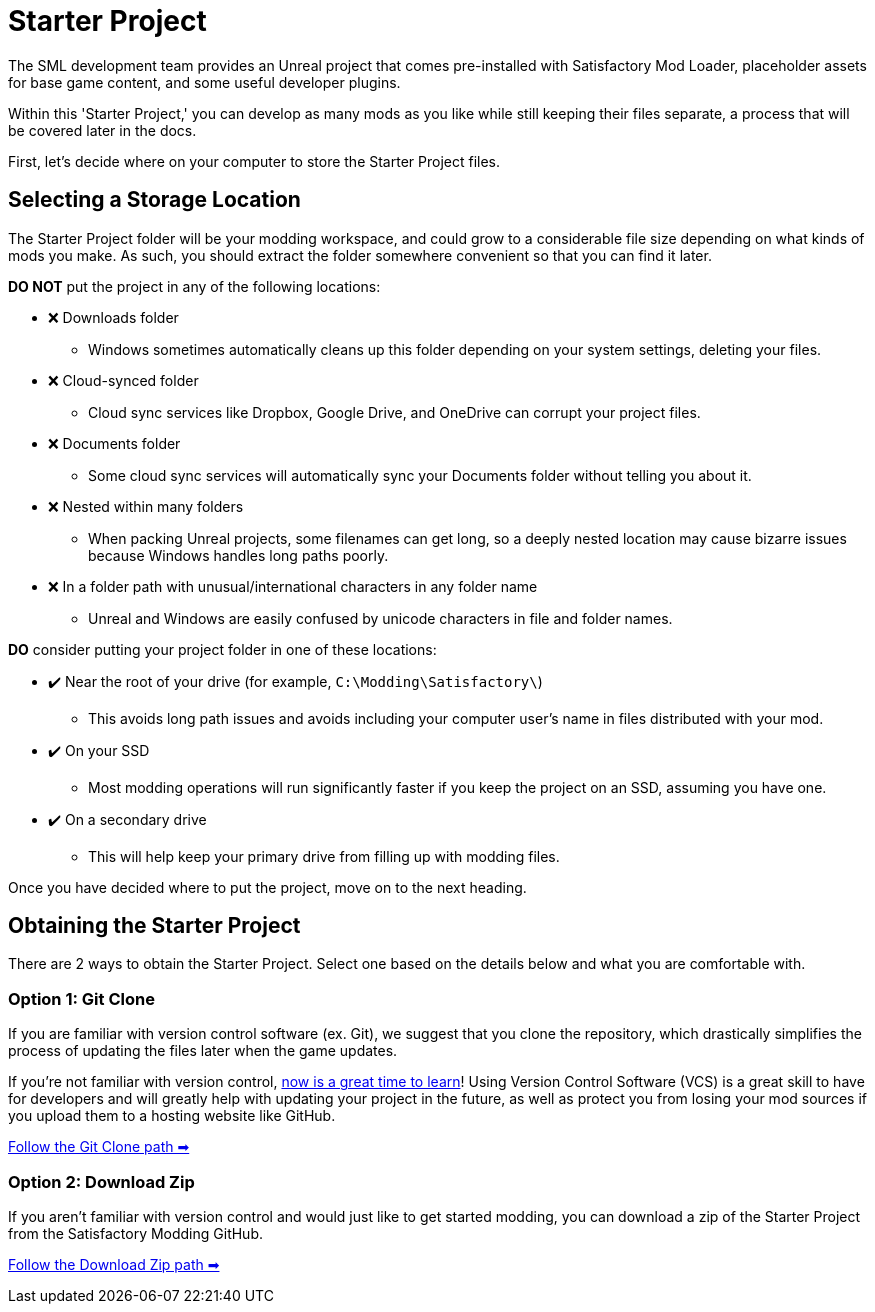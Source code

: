 = Starter Project

The SML development team provides an Unreal project
that comes pre-installed with Satisfactory Mod Loader,
placeholder assets for base game content,
and some useful developer plugins.

Within this 'Starter Project,' you can develop as many mods as you like
while still keeping their files separate,
a process that will be covered later in the docs.

First, let's decide where on your computer to store the Starter Project files.

== Selecting a Storage Location

The Starter Project folder will be your modding workspace,
and could grow to a considerable file size depending on what kinds of mods you make.
As such, you should extract the folder somewhere convenient so that you can find it later.

**DO NOT** put the project in any of the following locations:

* ❌ Downloads folder
    ** Windows sometimes automatically cleans up this folder depending on your system settings, deleting your files.
* ❌ Cloud-synced folder
    ** Cloud sync services like Dropbox, Google Drive, and OneDrive can corrupt your project files.
* ❌ Documents folder
    ** Some cloud sync services will automatically sync your Documents folder without telling you about it.
* ❌ Nested within many folders
    ** When packing Unreal projects, some filenames can get long,
       so a deeply nested location may cause bizarre issues because Windows handles long paths poorly.
* ❌ In a folder path with unusual/international characters in any folder name
    ** Unreal and Windows are easily confused by unicode characters in file and folder names.

**DO** consider putting your project folder in one of these locations:

* ✔️ Near the root of your drive (for example, `C:\Modding\Satisfactory\`)
    ** This avoids long path issues and avoids including your computer user's name in files distributed with your mod.
* ✔️ On your SSD
    ** Most modding operations will run significantly faster if you keep the project on an SSD, assuming you have one.
* ✔️ On a secondary drive
    ** This will help keep your primary drive from filling up with modding files.

Once you have decided where to put the project, move on to the next heading.

== Obtaining the Starter Project

There are 2 ways to obtain the Starter Project.
Select one based on the details below and what you are comfortable with.

=== Option 1: Git Clone

If you are familiar with version control software (ex. Git),
we suggest that you clone the repository,
which drastically simplifies the process of updating the files later when the game updates.

If you're not familiar with version control,
xref:Development/BeginnersGuide/LearnGit.adoc[now is a great time to learn]!
Using Version Control Software (VCS) is a great skill to have for developers
and will greatly help with updating your project in the future,
as well as protect you from losing your mod sources if you upload them to a hosting website like GitHub.

====
xref:Development/BeginnersGuide/StarterProject/StarterProjectViaClone.adoc[Follow the Git Clone path ➡]
====

=== Option 2: Download Zip

If you aren't familiar with version control and would just like to get started modding,
you can download a zip of the Starter Project
from the Satisfactory Modding GitHub.

====
xref:Development/BeginnersGuide/StarterProject/StarterProjectViaZip.adoc[Follow the Download Zip path ➡]
====
